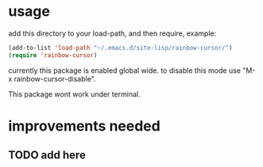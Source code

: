 * usage
add this directory to your load-path, and then require, example:
#+begin_src emacs-lisp
(add-to-list 'load-path "~/.emacs.d/site-lisp/rainbow-cursor/")
(require 'rainbow-cursor)

#+end_src

currently this package is enabled global wide. to disable this mode use "M-x rainbow-cursor-disable".

This package wont work under terminal.

* improvements needed
** TODO add here
